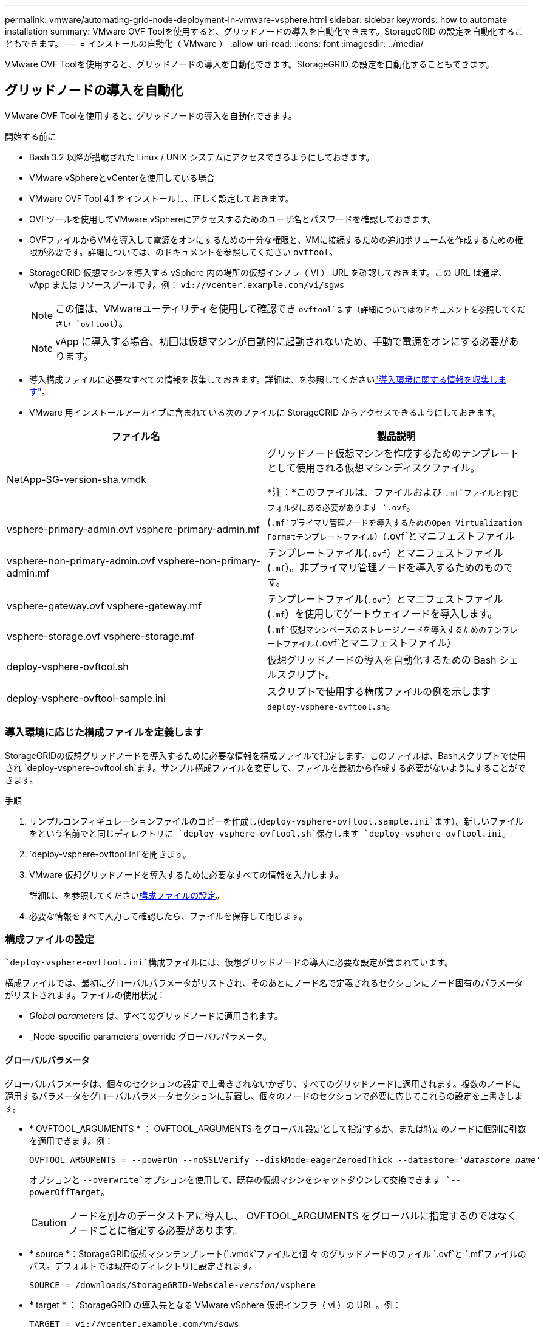 ---
permalink: vmware/automating-grid-node-deployment-in-vmware-vsphere.html 
sidebar: sidebar 
keywords: how to automate installation 
summary: VMware OVF Toolを使用すると、グリッドノードの導入を自動化できます。StorageGRID の設定を自動化することもできます。 
---
= インストールの自動化（ VMware ）
:allow-uri-read: 
:icons: font
:imagesdir: ../media/


[role="lead"]
VMware OVF Toolを使用すると、グリッドノードの導入を自動化できます。StorageGRID の設定を自動化することもできます。



== グリッドノードの導入を自動化

VMware OVF Toolを使用すると、グリッドノードの導入を自動化できます。

.開始する前に
* Bash 3.2 以降が搭載された Linux / UNIX システムにアクセスできるようにしておきます。
* VMware vSphereとvCenterを使用している場合
* VMware OVF Tool 4.1 をインストールし、正しく設定しておきます。
* OVFツールを使用してVMware vSphereにアクセスするためのユーザ名とパスワードを確認しておきます。
* OVFファイルからVMを導入して電源をオンにするための十分な権限と、VMに接続するための追加ボリュームを作成するための権限が必要です。詳細については、のドキュメントを参照してください `ovftool`。
* StorageGRID 仮想マシンを導入する vSphere 内の場所の仮想インフラ（ VI ） URL を確認しておきます。この URL は通常、 vApp またはリソースプールです。例： `vi://vcenter.example.com/vi/sgws`
+

NOTE: この値は、VMwareユーティリティを使用して確認でき `ovftool`ます（詳細についてはのドキュメントを参照してください `ovftool`）。

+

NOTE: vApp に導入する場合、初回は仮想マシンが自動的に起動されないため、手動で電源をオンにする必要があります。

* 導入構成ファイルに必要なすべての情報を収集しておきます。詳細は、を参照してくださいlink:collecting-information-about-your-deployment-environment.html["導入環境に関する情報を収集します"]。
* VMware 用インストールアーカイブに含まれている次のファイルに StorageGRID からアクセスできるようにしておきます。


[cols="1a,1a"]
|===
| ファイル名 | 製品説明 


| NetApp-SG-version-sha.vmdk  a| 
グリッドノード仮想マシンを作成するためのテンプレートとして使用される仮想マシンディスクファイル。

*注：*このファイルは、ファイルおよび `.mf`ファイルと同じフォルダにある必要があります `.ovf`。



| vsphere-primary-admin.ovf vsphere-primary-admin.mf  a| 
(`.mf`プライマリ管理ノードを導入するためのOpen Virtualization Formatテンプレートファイル）(`.ovf`とマニフェストファイル



| vsphere-non-primary-admin.ovf vsphere-non-primary-admin.mf  a| 
テンプレートファイル(`.ovf`）とマニフェストファイル(`.mf`）。非プライマリ管理ノードを導入するためのものです。



| vsphere-gateway.ovf vsphere-gateway.mf  a| 
テンプレートファイル(`.ovf`）とマニフェストファイル(`.mf`）を使用してゲートウェイノードを導入します。



| vsphere-storage.ovf vsphere-storage.mf  a| 
(`.mf`仮想マシンベースのストレージノードを導入するためのテンプレートファイル(`.ovf`とマニフェストファイル）



| deploy-vsphere-ovftool.sh  a| 
仮想グリッドノードの導入を自動化するための Bash シェルスクリプト。



| deploy-vsphere-ovftool-sample.ini  a| 
スクリプトで使用する構成ファイルの例を示します `deploy-vsphere-ovftool.sh`。

|===


=== 導入環境に応じた構成ファイルを定義します

StorageGRIDの仮想グリッドノードを導入するために必要な情報を構成ファイルで指定します。このファイルは、Bashスクリプトで使用され `deploy-vsphere-ovftool.sh`ます。サンプル構成ファイルを変更して、ファイルを最初から作成する必要がないようにすることができます。

.手順
. サンプルコンフィギュレーションファイルのコピーを作成し(`deploy-vsphere-ovftool.sample.ini`ます）。新しいファイルをという名前でと同じディレクトリに `deploy-vsphere-ovftool.sh`保存します `deploy-vsphere-ovftool.ini`。
.  `deploy-vsphere-ovftool.ini`を開きます。
. VMware 仮想グリッドノードを導入するために必要なすべての情報を入力します。
+
詳細は、を参照してください<<configuration-file-settings,構成ファイルの設定>>。

. 必要な情報をすべて入力して確認したら、ファイルを保存して閉じます。




=== 構成ファイルの設定

 `deploy-vsphere-ovftool.ini`構成ファイルには、仮想グリッドノードの導入に必要な設定が含まれています。

構成ファイルでは、最初にグローバルパラメータがリストされ、そのあとにノード名で定義されるセクションにノード固有のパラメータがリストされます。ファイルの使用状況：

* _Global parameters_ は、すべてのグリッドノードに適用されます。
* _Node-specific parameters_override グローバルパラメータ。




==== グローバルパラメータ

グローバルパラメータは、個々のセクションの設定で上書きされないかぎり、すべてのグリッドノードに適用されます。複数のノードに適用するパラメータをグローバルパラメータセクションに配置し、個々のノードのセクションで必要に応じてこれらの設定を上書きします。

* * OVFTOOL_ARGUMENTS * ： OVFTOOL_ARGUMENTS をグローバル設定として指定するか、または特定のノードに個別に引数を適用できます。例：
+
[listing, subs="specialcharacters,quotes"]
----
OVFTOOL_ARGUMENTS = --powerOn --noSSLVerify --diskMode=eagerZeroedThick --datastore='_datastore_name_'
----
+
オプションと `--overwrite`オプションを使用して、既存の仮想マシンをシャットダウンして交換できます `--powerOffTarget`。

+

CAUTION: ノードを別々のデータストアに導入し、 OVFTOOL_ARGUMENTS をグローバルに指定するのではなくノードごとに指定する必要があります。

* * source *：StorageGRID仮想マシンテンプレート(`.vmdk`ファイルと個 々 のグリッドノードのファイル `.ovf`と `.mf`ファイルのパス。デフォルトでは現在のディレクトリに設定されます。
+
[listing, subs="specialcharacters,quotes"]
----
SOURCE = /downloads/StorageGRID-Webscale-_version_/vsphere
----
* * target * ： StorageGRID の導入先となる VMware vSphere 仮想インフラ（ vi ）の URL 。例：
+
[listing]
----
TARGET = vi://vcenter.example.com/vm/sgws
----
* * GRID_NETWORK_CONFIG * ：静的または DHCP のいずれかの IP アドレスの取得に使用される方法。デフォルトはSTATICです。全ノードまたはほとんどのノードが IP アドレスの取得に同じ方法を使用する場合は、ここでその方法を指定できます。その後、個々のノードで別々の設定を指定してグローバル設定を上書きできます。例：
+
[listing]
----
GRID_NETWORK_CONFIG = STATIC
----
* * GRID_NETWORK_TARGET * ：グリッドネットワークに使用される既存の VMware ネットワークの名前。全ノードまたはほとんどのノードが同じネットワーク名を使用する場合は、ここでその名前を指定できます。その後、個々のノードで別々の設定を指定してグローバル設定を上書きできます。例：
+
[listing]
----
GRID_NETWORK_TARGET = SG Admin Network
----
* * GRID_NETWORK_MASK * ：グリッドネットワークのネットワークマスク。全ノードまたはほとんどのノードが同じネットワークマスクを使用する場合は、ここでそのネットワークマスクを指定できます。その後、個々のノードで別々の設定を指定してグローバル設定を上書きできます。例：
+
[listing]
----
GRID_NETWORK_MASK = 255.255.255.0
----
* * GRID_NETWORK_GATEWAY * ：グリッドネットワークのネットワークゲートウェイ。全ノードまたはほとんどのノードが同じネットワークゲートウェイを使用する場合は、ここでそのネットワークゲートウェイを指定できます。その後、個々のノードで別々の設定を指定してグローバル設定を上書きできます。例：
+
[listing]
----
GRID_NETWORK_GATEWAY = 10.1.0.1
----
* * GRID_NETWORK_MTU * ：オプション。グリッドネットワークでの最大伝送ユニット（ MTU ）です。この値を指定する場合、 1280 ～ 9216 の範囲で指定する必要があります。例：
+
[listing]
----
GRID_NETWORK_MTU = 9000
----
+
省略すると、 1400 が使用されます。

+
ジャンボフレームを使用する場合は、 MTU を 9000 などのジャンボフレームに適した値に設定します。それ以外の場合は、デフォルト値のままにします。

+

NOTE: ネットワークのMTU値は、ノードの接続先であるvSphereの仮想スイッチポートに設定されている値と同じである必要があります。そうしないと、ネットワークパフォーマンスの問題やパケット損失が発生する可能性があります。

+

NOTE: ネットワークのパフォーマンスを最大限に高めるには、すべてのノードのグリッドネットワークインターフェイスで MTU 値がほぼ同じになるように設定する必要があります。個々のノードのグリッドネットワークの MTU 設定に大きな違いがある場合は、 * Grid Network MTU mismatch * アラートがトリガーされます。MTU値はすべてのネットワークタイプで同じである必要はありません。

* * ADMIN_NETWORK_CONFIG * ： IP アドレスの取得に使用された方法。無効、静的、または DHCP のいずれかです。デフォルトはdisabledです。全ノードまたはほとんどのノードが IP アドレスの取得に同じ方法を使用する場合は、ここでその方法を指定できます。その後、個々のノードで別々の設定を指定してグローバル設定を上書きできます。例：
+
[listing]
----
ADMIN_NETWORK_CONFIG = STATIC
----
* * ADMIN_NETWORK_TARGET * ：管理ネットワークに使用する既存の VMware ネットワークの名前。この設定は、管理ネットワークが無効になっていない場合に必要となります。全ノードまたはほとんどのノードが同じネットワーク名を使用する場合は、ここでその名前を指定できます。グリッドネットワークとは異なり、すべてのノードを同じ管理ネットワークに接続する必要はありません。その後、個々のノードで別々の設定を指定してグローバル設定を上書きできます。例：
+
[listing]
----
ADMIN_NETWORK_TARGET = SG Admin Network
----
* * ADMIN_NETWORK_MASK * ：管理ネットワークのネットワークマスク。この設定は、静的 IP アドレスを使用する場合に必要となります。全ノードまたはほとんどのノードが同じネットワークマスクを使用する場合は、ここでそのネットワークマスクを指定できます。その後、個々のノードで別々の設定を指定してグローバル設定を上書きできます。例：
+
[listing]
----
ADMIN_NETWORK_MASK = 255.255.255.0
----
* * ADMIN_NETWORK_GATEWAY * ：管理ネットワークのネットワークゲートウェイ。この設定は、 IP アドレスを静的に指定し、かつ ADMIN_NETWORK_ESL 設定で外部サブネットを指定する場合に必要となります（つまり、ADMIN_NETWORK_ESLが空の場合は必要ありません）。全ノードまたはほとんどのノードが同じネットワークゲートウェイを使用する場合は、ここでそのネットワークゲートウェイを指定できます。その後、個々のノードで別々の設定を指定してグローバル設定を上書きできます。例：
+
[listing]
----
ADMIN_NETWORK_GATEWAY = 10.3.0.1
----
* * ADMIN_NETWORK_ESL * ：管理ネットワークの外部サブネットリスト（ルート）。 CIDR ルートのデスティネーションをカンマで区切ったリストとして指定します。全ノードまたはほとんどのノードが同じ外部サブネットリストを使用する場合は、ここでそのリストを指定できます。その後、個々のノードで別々の設定を指定してグローバル設定を上書きできます。例：
+
[listing]
----
ADMIN_NETWORK_ESL = 172.16.0.0/21,172.17.0.0/21
----
* * ADMIN_NETWORK_MTU * ：オプション。管理ネットワークでの最大伝送ユニット（ MTU ）です。ADMIN_NETWORK_CONFIG = DHCPの場合は指定しないでください。この値を指定する場合、 1280 ～ 9216 の範囲で指定する必要があります。省略すると、 1400 が使用されます。ジャンボフレームを使用する場合は、 MTU を 9000 などのジャンボフレームに適した値に設定します。それ以外の場合は、デフォルト値のままにします。全ノードまたはほとんどのノードが管理ネットワークに同じ MTU を使用する場合は、ここでその MTU を指定できます。その後、個々のノードで別々の設定を指定してグローバル設定を上書きできます。例：
+
[listing]
----
ADMIN_NETWORK_MTU = 8192
----
* * CLIENT_NETWORK_CONFIG * ： IP アドレスの取得に使用する方法。無効、静的、または DHCP のいずれかになります。デフォルトはdisabledです。全ノードまたはほとんどのノードが IP アドレスの取得に同じ方法を使用する場合は、ここでその方法を指定できます。その後、個々のノードで別々の設定を指定してグローバル設定を上書きできます。例：
+
[listing]
----
CLIENT_NETWORK_CONFIG = STATIC
----
* * client_network_target * ：クライアントネットワークに使用する既存の VMware ネットワークの名前。この設定は、クライアントネットワークが無効になっていない場合に必要となります。全ノードまたはほとんどのノードが同じネットワーク名を使用する場合は、ここでその名前を指定できます。グリッドネットワークとは異なり、すべてのノードを同じクライアントネットワークに接続する必要はありません。その後、個々のノードで別々の設定を指定してグローバル設定を上書きできます。例：
+
[listing]
----
CLIENT_NETWORK_TARGET = SG Client Network
----
* * CLIENT_NETWORK_MASK * ：クライアントネットワークのネットワークマスク。この設定は、静的 IP アドレスを使用する場合に必要となります。全ノードまたはほとんどのノードが同じネットワークマスクを使用する場合は、ここでそのネットワークマスクを指定できます。その後、個々のノードで別々の設定を指定してグローバル設定を上書きできます。例：
+
[listing]
----
CLIENT_NETWORK_MASK = 255.255.255.0
----
* * client_network_gateway * ：クライアントネットワークのネットワークゲートウェイ。この設定は、静的 IP アドレスを使用する場合に必要となります。全ノードまたはほとんどのノードが同じネットワークゲートウェイを使用する場合は、ここでそのネットワークゲートウェイを指定できます。その後、個々のノードで別々の設定を指定してグローバル設定を上書きできます。例：
+
[listing]
----
CLIENT_NETWORK_GATEWAY = 10.4.0.1
----
* * CLIENT_NETWORK_MTU * ：オプション。クライアントネットワークでの最大伝送ユニット（ MTU ）です。CLIENT_NETWORK_CONFIG = DHCPの場合は指定しないでください。この値を指定する場合、 1280 ～ 9216 の範囲で指定する必要があります。省略すると、 1400 が使用されます。ジャンボフレームを使用する場合は、 MTU を 9000 などのジャンボフレームに適した値に設定します。それ以外の場合は、デフォルト値のままにします。全ノードまたはほとんどのノードがクライアントネットワークに同じ MTU を使用する場合は、ここでその MTU を指定できます。その後、個々のノードで別々の設定を指定してグローバル設定を上書きできます。例：
+
[listing]
----
CLIENT_NETWORK_MTU = 8192
----
* * PORT_REMAP * ：ノードが内部でのグリッドノードの通信または外部との通信に使用するポートを再マッピングします。StorageGRID で使用される 1 つ以上のポートがエンタープライズネットワークポリシーによって制限される場合は、ポートの再マッピングが必要です。StorageGRIDで使用されるポートのリストについては、の内部でのグリッドノードの通信と外部との通信を参照してくださいlink:../network/index.html["ネットワークのガイドライン"]。
+

NOTE: ロードバランサエンドポイントの設定に使用する予定のポートは再マッピングしないでください。

+

NOTE: PORT_REMAP のみを設定すると、指定したマッピングがインバウンド通信とアウトバウンド通信の両方に使用されます。PORT_REMAP_INBOUND を併せて指定した場合は、 PORT_REMAP がアウトバウンド通信のみに適用されます。

+
使用される形式は、です `_network type/protocol/default port used by grid node/new port_`。ネットワークタイプはgrid、admin、またはclient、protocolはtcpまたはudpです。

+
例：

+
[listing]
----
PORT_REMAP = client/tcp/18082/443
----
+
この例の設定だけを使用した場合は、グリッドノードのインバウンド通信とアウトバウンド通信の両方が、ポート 18082 からポート 443 へと対称的にマッピングされます。この例の設定を PORT_REMAP_INBOUND とともに使用した場合は、アウトバウンド通信がポート 18082 からポート 443 にマッピングされます。

+
カンマで区切ったリストを使用して複数のポートを再マッピングすることもできます。

+
例：

+
[listing]
----
PORT_REMAP = client/tcp/18082/443, client/tcp/18083/80
----
* * port_remap_inbound * ：指定したポートのインバウンド通信を再マッピングします。PORT_REMAP_INBOUNDを指定し、PORT_REMAPに値を指定しなかった場合、ポートのアウトバウンド通信は変更されません。
+

NOTE: ロードバランサエンドポイントの設定に使用する予定のポートは再マッピングしないでください。

+
使用される形式は、です `_network type_/_protocol/_default port used by grid node_/_new port_`。ネットワークタイプはgrid、admin、またはclient、protocolはtcpまたはudpです。

+
例：

+
[listing]
----
PORT_REMAP_INBOUND = client/tcp/443/18082
----
+
次の例は、ポート 443 に送信されたトラフィックを内部ファイアウォールを通過させ、グリッドノードが S3 要求をリスンしているポート 18082 に転送します。

+
カンマで区切った複数のインバウンドポートを再マッピングすることもできます。

+
例：

+
[listing]
----
PORT_REMAP_INBOUND = grid/tcp/3022/22, admin/tcp/3022/22
----
* * temporary_password_type *：ノードがグリッドに参加する前に、VMコンソールやStorageGRIDインストールAPIにアクセスする場合、またはSSHを使用してアクセスする場合に使用する一時インストールパスワードのタイプ。
+

TIP: すべてのノードまたはほとんどのノードで同じタイプの一時インストールパスワードを使用する場合は、グローバルパラメータセクションでタイプを指定します。その後、必要に応じて個 々 のノードに別の設定を使用します。たとえば、*[カスタムパスワードを使用]*をグローバルに選択した場合は、* custom_temporary_password =<password>*を使用して各ノードのパスワードを設定できます。

+
* temporary_password_type *には、次のいずれかを指定できます。

+
** *ノード名を使用*：ノード名は一時的なインストールパスワードとして使用され、VMコンソール、StorageGRIDインストールAPI、およびSSHへのアクセスを提供します。
** *パスワードを無効にする*:一時的なインストールパスワードは使用されません。インストールの問題をデバッグするためにVMにアクセスする必要がある場合は、を参照してくださいlink:troubleshooting-installation-issues.html["インストールに関する問題のトラブルシューティング"]。
** *カスタムパスワードを使用*：* custom_temporary_password =<password>*で指定した値は、一時的なインストールパスワードとして使用され、VMコンソール、StorageGRIDインストールAPI、およびSSHへのアクセスを提供します。
+

TIP: 必要に応じて、* temporary_password_type *パラメータを省略し、* custom_temporary_password=<password>*のみを指定できます。



* * custom_temporary_password =<password>*オプション。インストール時にVMコンソール、StorageGRIDインストールAPI、およびSSHにアクセスする際に使用する一時パスワード。TEMPORARY_PASSWORD_TYPE *が* Use node name *または* Disable password *に設定されている場合は無視されます。




==== ノード固有のパラメータ

構成ファイルには、各ノード専用のセクションがあります。各ノードには次の設定が必要です。

* セクションヘッドでは、 Grid Manager に表示されるノード名を定義します。この値を無視するには、ノードに対してオプションの node_name パラメータを指定します。
* * NODE_TYPE *：VM_Admin_Node、VM_Storage_Node、またはVM_API_Gateway_Node
* * storage_type *：組み合わせたデータ、またはメタデータ。（オプション）ストレージノードのこのパラメータは、データとメタデータの組み合わせが指定されていない場合はデフォルトで設定されます。詳細については、を参照してください link:../primer/what-storage-node-is.html#types-of-storage-nodes["ストレージノードのタイプ"]。
* * GRID_NETWORK_IP * ：グリッドネットワークでのノードの IP アドレス。
* * ADMIN_NETWORK_IP * ：管理ネットワークでのノードの IP アドレス。ノードが管理ネットワークに接続され、かつ ADMIN_NETWORK_CONFIG が STATIC に設定されている場合にのみ必要です。
* * client_network_ip * ：クライアントネットワーク上のノードの IP アドレス。ノードがクライアントネットワークに接続され、かつノードの CLIENT_NETWORK_CONFIG が STATIC に設定されている場合にのみ必要です。
* * ADMIN_IP * ：グリッドネットワークでのプライマリ管理ノードの IP アドレス。プライマリ管理ノードの GRID_NETWORK_IP で指定した値を使用します。このパラメータを省略すると、ノードは mDNS を使用してプライマリ管理ノードの IP を検出しようとします。詳細については、を参照してください link:how-grid-nodes-discover-primary-admin-node.html["グリッドノードによるプライマリ管理ノードの検出"]。
+

NOTE: プライマリ管理ノードでは ADMIN_IP パラメータが無視されます。

* グローバルに設定されていないすべてのパラメータ。たとえば、ノードが管理ネットワークに接続されていて、 ADMIN_NETWORK_NETWORK パラメータをグローバルに指定していない場合は、ノードに対してそれらのパラメータを指定する必要があります。


.プライマリ管理ノード
プライマリ管理ノードには次の設定を追加する必要があります。

* * node_type * ： VM_Admin_Node
* * Admin_role * ：プライマリ


次のエントリ例は、プライマリ管理ノードが 3 つのネットワークすべてに接続される場合を示しています。

[listing]
----
[DC1-ADM1]
  ADMIN_ROLE = Primary
  NODE_TYPE = VM_Admin_Node
  TEMPORARY_PASSWORD_TYPE = Use custom password
  CUSTOM_TEMPORARY_PASSWORD = Passw0rd

  GRID_NETWORK_IP = 10.1.0.2
  ADMIN_NETWORK_IP = 10.3.0.2
  CLIENT_NETWORK_IP = 10.4.0.2
----
プライマリ管理ノードにオプションで追加できる設定は次のとおりです。

* * DISK * ：デフォルトでは、管理ノードに対して監査用とデータベース用の 2 つの 200GB ハードディスクが追加で割り当てられます。DISK パラメータを使用して、この容量を増やすことができます。例：
+
[listing]
----
DISK = INSTANCES=2, CAPACITY=300
----



NOTE: 管理ノードの場合は、 INSTANCES を必ず 2 にする必要があります。

.ストレージノード
ストレージノードには次の設定を追加する必要があります。

* * node_name * ： VM_Storage_Node
+
次のエントリ例は、ストレージノードがグリッドネットワークと管理ネットワークに接続され、クライアントネットワークに接続されない場合を示しています。このノードでは、 ADMIN_IP 設定を使用してグリッドネットワークでのプライマリ管理ノードの IP アドレスを指定しています。

+
[listing]
----
[DC1-S1]
  NODE_TYPE = VM_Storage_Node

  GRID_NETWORK_IP = 10.1.0.3
  ADMIN_NETWORK_IP = 10.3.0.3

  ADMIN_IP = 10.1.0.2
----
+
2 番目のエントリ例は、ストレージノードがクライアントネットワークに接続される場合を示しています。ここでは、 S3 クライアントアプリケーションがストレージノードへのアクセスに使用できるポートが、ユーザのエンタープライズネットワークポリシーによって 80 または 443 に制限されています。この例の構成ファイルでは、 PORT_REMAP を使用して、ストレージノードがポート 443 で S3 メッセージを送受信できるようにしています。

+
[listing]
----
[DC2-S1]
  NODE_TYPE = VM_Storage_Node

  GRID_NETWORK_IP = 10.1.1.3
  CLIENT_NETWORK_IP = 10.4.1.3
  PORT_REMAP = client/tcp/18082/443

  ADMIN_IP = 10.1.0.2
----
+
最後の例では、 ssh トラフィックに対してポート 22 からポート 3022 への対称的な再マッピングが作成されますが、インバウンドとアウトバウンドの両方のトラフィックに明示的に値が設定されます。

+
[listing]
----
[DC1-S3]
  NODE_TYPE = VM_Storage_Node

  GRID_NETWORK_IP = 10.1.1.3

  PORT_REMAP = grid/tcp/22/3022
  PORT_REMAP_INBOUND = grid/tcp/3022/22

  ADMIN_IP = 10.1.0.2
----


ストレージノードにオプションで追加できる設定は次のとおりです。

* * DISK * ：デフォルトでは、ストレージノードに対して RangeDB 用に 3 つの 4TB ディスクが割り当てられます。DISK パラメータを使用して、この容量を増やすことができます。例：
+
[listing]
----
DISK = INSTANCES=16, CAPACITY=4096
----
* * storage_type *：すべての新しいストレージノードは、オブジェクトデータとメタデータの両方を格納するようにデフォルトで設定されます（_combined_storage Node）。storage_typeパラメータを使用して、データまたはメタデータのみを格納するようにストレージノードのタイプを変更できます。例：
+
[listing]
----
STORAGE_TYPE = data
----


.ゲートウェイノード
ゲートウェイノードには次の設定を追加する必要があります。

* * node_name * ： VM_API_Gateway


次のエントリ例は、ゲートウェイノードが 3 つのネットワークすべてに接続される場合を示しています。この例では、構成ファイルのグローバルセクションでクライアントネットワークのパラメータが指定されていないため、ノードに対してそれらのパラメータを指定する必要があります。

[listing]
----
[DC1-G1]
  NODE_TYPE = VM_API_Gateway

  GRID_NETWORK_IP = 10.1.0.5
  ADMIN_NETWORK_IP = 10.3.0.5

  CLIENT_NETWORK_CONFIG = STATIC
  CLIENT_NETWORK_TARGET = SG Client Network
  CLIENT_NETWORK_MASK = 255.255.255.0
  CLIENT_NETWORK_GATEWAY = 10.4.0.1
  CLIENT_NETWORK_IP = 10.4.0.5

  ADMIN_IP = 10.1.0.2
----
.非プライマリ管理ノード
非プライマリ管理ノードには次の設定を追加する必要があります。

* * node_type * ： VM_Admin_Node
* * Admin_role * ：非プライマリ


次のエントリ例は、非プライマリ管理ノードがクライアントネットワークに接続されない場合を示しています。

[listing]
----
[DC2-ADM1]
  ADMIN_ROLE = Non-Primary
  NODE_TYPE = VM_Admin_Node

  GRID_NETWORK_TARGET = SG Grid Network
  GRID_NETWORK_IP = 10.1.0.6
  ADMIN_NETWORK_IP = 10.3.0.6

  ADMIN_IP = 10.1.0.2
----
非プライマリ管理ノードにオプションで追加できる設定は次のとおりです。

* * DISK * ：デフォルトでは、管理ノードに対して監査用とデータベース用の 2 つの 200GB ハードディスクが追加で割り当てられます。DISK パラメータを使用して、この容量を増やすことができます。例：
+
[listing]
----
DISK = INSTANCES=2, CAPACITY=300
----



NOTE: 管理ノードの場合は、 INSTANCES を必ず 2 にする必要があります。



== Bash スクリプトを実行します

VMware vSphereへのStorageGRIDノードの導入を自動化するために、Bashスクリプトと変更したdeploy-vsphere-ovftool.ini構成ファイルを使用できます `deploy-vsphere-ovftool.sh`。

.開始する前に
環境に対応した deploy-vsphere-ovftool.ini 構成ファイルを作成しておきます。

Bashスクリプトのヘルプを使用するには、helpコマンドを入力し(`-h/--help`ます）。例：

[listing]
----
./deploy-vsphere-ovftool.sh -h
----
または

[listing]
----
./deploy-vsphere-ovftool.sh --help
----
.手順
. Bash スクリプトの実行に使用する Linux マシンにログインします。
. インストールアーカイブを展開したディレクトリに移動します。
+
例：

+
[listing]
----
cd StorageGRID-Webscale-version/vsphere
----
. グリッドノードをすべて導入する場合は、使用する環境に適したオプションを指定して Bash スクリプトを実行します。
+
例：

+
[listing]
----
./deploy-vsphere-ovftool.sh --username=user --password=pwd ./deploy-vsphere-ovftool.ini
----
. エラーのために導入できなかったグリッドノードがある場合は、エラーを解決し、そのノードだけを対象に Bash スクリプトを再実行します。
+
例：

+
[listing]
----
./deploy-vsphere-ovftool.sh --username=user --password=pwd --single-node="DC1-S3" ./deploy-vsphere-ovftool.ini
----


各ノードのステータスが「PASSED」になると、導入は完了です。

[listing]
----
Deployment Summary
+-----------------------------+----------+----------------------+
| node                        | attempts | status               |
+-----------------------------+----------+----------------------+
| DC1-ADM1                    |        1 | Passed               |
| DC1-G1                      |        1 | Passed               |
| DC1-S1                      |        1 | Passed               |
| DC1-S2                      |        1 | Passed               |
| DC1-S3                      |        1 | Passed               |
+-----------------------------+----------+----------------------+
----


== StorageGRID の設定を自動化

グリッドノードを導入したら、 StorageGRID システムの設定を自動化できます。

.開始する前に
* インストールアーカイブにある次のファイルの場所を確認しておきます。
+
[cols="1a,1a"]
|===
| ファイル名 | 製品説明 


| configure-storagegrid.py  a| 
設定を自動化するための Python スクリプト



| storagegrid-sample.json を設定します  a| 
スクリプトで使用する構成ファイルの例



| storagegrid-bank.json を設定する  a| 
スクリプトで使用する空の構成ファイルです

|===
* 構成ファイルを作成しておき `configure-storagegrid.json`ます。このファイルを作成するには(`configure-storagegrid.sample.json`、サンプル構成ファイル）または空の構成ファイル）(`configure-storagegrid.blank.json`を変更します。



CAUTION: 変更した構成ファイルの[Passwords]セクションにある管理パスワードとプロビジョニングパスフレーズを、安全な場所に保存し `configure-storagegrid.json`ます。インストール、拡張、メンテナンスの手順で必要になります。また、変更した構成ファイルをバックアップし、安全な場所に保存する必要があります `configure-storagegrid.json`。

.タスクの内容
Pythonスクリプトと `configure-storagegrid.json`グリッド構成ファイルを使用して、StorageGRIDシステムの設定を自動化できます `configure-storagegrid.py`。

+注：Grid ManagerまたはインストールAPIを使用してシステムを設定することもできます。

.手順
. Python スクリプトを実行するために使用する Linux マシンにログインします。
. インストールアーカイブを展開したディレクトリに移動します。
+
例：

+
[listing]
----
cd StorageGRID-Webscale-version/platform
----
+
 `platform`は、debs、rpm、またはvsphereです。

. Python スクリプトを実行し、作成した構成ファイルを使用します。
+
例：

+
[listing]
----
./configure-storagegrid.py ./configure-storagegrid.json --start-install
----


.結果
設定プロセス中にリカバリパッケージ `.zip`ファイルが生成され、インストールおよび設定プロセスを実行するディレクトリにダウンロードされます。グリッドノードで障害が発生した場合にStorageGRIDシステムをリカバリできるように、リカバリパッケージファイルをバックアップする必要があります。たとえば、バックアップされたセキュアなネットワーク上の場所や、安全なクラウドストレージ上の場所にコピーします。


CAUTION: リカバリパッケージファイルにはStorageGRID システムからデータを取得するための暗号キーとパスワードが含まれているため、安全に保管する必要があります。

ランダムパスワードを生成するように指定した場合は、ファイルを開き `Passwords.txt`、StorageGRIDシステムへのアクセスに必要なパスワードを探します。

[listing]
----
######################################################################
##### The StorageGRID "Recovery Package" has been downloaded as: #####
#####           ./sgws-recovery-package-994078-rev1.zip          #####
#####   Safeguard this file as it will be needed in case of a    #####
#####                 StorageGRID node recovery.                 #####
######################################################################
----
StorageGRID システムがインストールおよび設定されると、確認メッセージが表示されます。

[listing]
----
StorageGRID has been configured and installed.
----
.関連情報
* link:navigating-to-grid-manager.html["Grid Manager に移動します"]
* link:overview-of-installation-rest-api.html["インストールREST API"]


